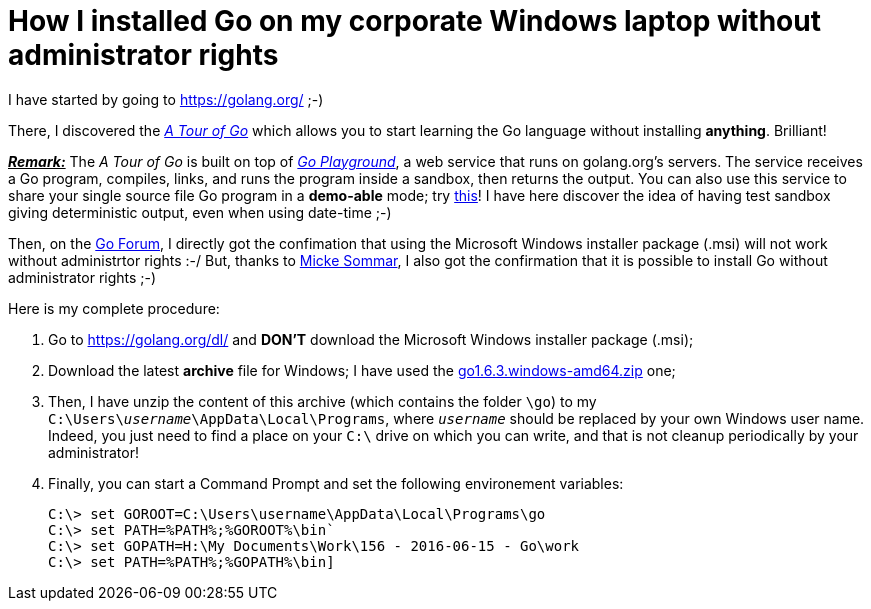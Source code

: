 = How I installed Go on my corporate Windows laptop without administrator rights

I have started by going to link:https://golang.org/[^] ;-)

There, I discovered the link:https://tour.golang.org/welcome/1[_A Tour of Go_^] which allows you to start learning the Go language without installing *anything*. Brilliant!

pass:q[<u>*_Remark:_*</u>] The _A Tour of Go_ is built on top of link:https://play.golang.org/[_Go Playground_^], a web service that runs on golang.org's servers. The service receives a Go program, compiles, links, and runs the program inside a sandbox, then returns the output. You can also use this service to share your single source file Go program in a *demo-able* mode; try link:https://play.golang.org/p/EtWwP9G5Sb[this^]! I have here discover the idea of having test sandbox giving deterministic output, even when using date-time ;-)

Then, on the link:https://forum.golangbridge.org/t/windows-binary-installer-without-administrator-rights/2345[Go Forum^], I directly got the confimation that using the Microsoft Windows installer package (.msi) will not work without administrtor rights :-/ But, thanks to link:http://www.mickesommar.com/[Micke Sommar^], I also got the confirmation that it is possible to install Go without administrator rights ;-)

Here is my complete procedure:

. Go to https://golang.org/dl/[^] and *DON'T* download the Microsoft Windows installer package (.msi);
. Download the latest *archive* file for Windows; I have used the link:https://storage.googleapis.com/golang/go1.6.3.windows-amd64.zip[go1.6.3.windows-amd64.zip] one;
. Then, I have unzip the content of this archive (which contains the folder `\go`) to my pass:q[`C:\Users\<i>username</i>\AppData\Local\Programs`], where pass:q[`<i>username</i>`] should be replaced by your own Windows user name. Indeed, you just need to find a place on your `C:\` drive on which you can write, and that is not cleanup periodically by your administrator!
. Finally, you can start a Command Prompt and set the following environement variables:
[listing]
C:\> set GOROOT=C:\Users\username\AppData\Local\Programs\go
C:\> set PATH=%PATH%;%GOROOT%\bin`
C:\> set GOPATH=H:\My Documents\Work\156 - 2016-06-15 - Go\work
C:\> set PATH=%PATH%;%GOPATH%\bin]

